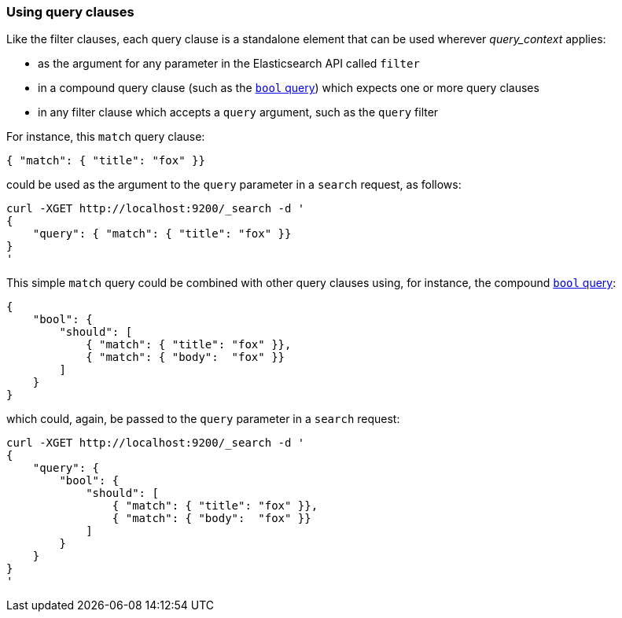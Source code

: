 === Using query clauses

Like the filter clauses, each query clause is a standalone element that
can be used wherever _query_context_ applies:

  * as the argument for any parameter in the Elasticsearch API called `filter`
  * in a compound query clause (such as the <<bool_query,`bool` query>>) which
    expects one or more query clauses
  * in any filter clause which accepts a `query` argument, such as the
    `query` filter

For instance, this  `match` query clause:

    { "match": { "title": "fox" }}

could be used as the argument to the `query` parameter in a `search` request,
as follows:

    curl -XGET http://localhost:9200/_search -d '
    {
        "query": { "match": { "title": "fox" }}
    }
    '

This simple `match` query could be combined with other query clauses using,
for instance, the compound <<bool_query,`bool` query>>:

    {
        "bool": {
            "should": [
                { "match": { "title": "fox" }},
                { "match": { "body":  "fox" }}
            ]
        }
    }

which could, again, be passed to the `query` parameter in a `search` request:

    curl -XGET http://localhost:9200/_search -d '
    {
        "query": {
            "bool": {
                "should": [
                    { "match": { "title": "fox" }},
                    { "match": { "body":  "fox" }}
                ]
            }
        }
    }
    '
